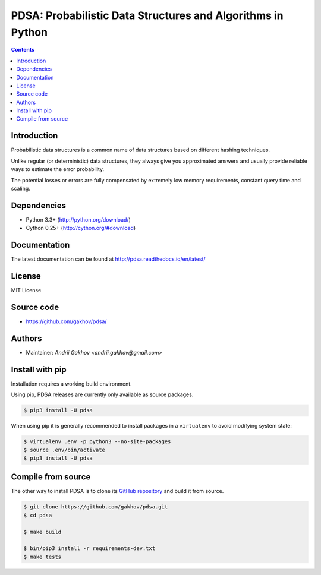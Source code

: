 PDSA: Probabilistic Data Structures and Algorithms in Python
************************************************************

.. image:: https://img.shields.io/travis/gakhov/pdsa/master.svg?style=flat-square
    :target: https://travis-ci.org/gakhov/pdsa
    :alt: Travis Build Status

.. image:: https://img.shields.io/github/release/gakhov/pdsa.svg?style=flat-square
    :target: https://github.com/gakhov/pdsa/releases
    :alt: Current Release Version

.. image:: https://img.shields.io/pypi/v/pdsa.svg?style=flat-square
    :target: https://pypi.python.org/pypi/pdsa
    :alt: pypi Version

.. image:: https://readthedocs.org/projects/pip/badge/?version=latest&style=flat-square
    :target: http://pdsa.readthedocs.io/en/latest/
    :alt: Documentation Version

.. image:: https://img.shields.io/pypi/pyversions/pdsa.svg?style=flat-square
    :target: https://github.com/gakhov/pdsa
    :alt: Python versions



.. contents ::


Introduction
------------

Probabilistic data structures is a common name of data structures
based on different hashing techniques.

Unlike regular (or deterministic) data structures, they always give you
approximated answers and usually provide reliable ways to estimate
the error probability.

The potential losses or errors are fully compensated by extremely
low memory requirements, constant query time and scaling.

Dependencies
---------------------

* Python 3.3+ (http://python.org/download/)
* Cython 0.25+ (http://cython.org/#download)


Documentation
--------------

The latest documentation can be found at `<http://pdsa.readthedocs.io/en/latest/>`_


License
-------

MIT License


Source code
-----------

* https://github.com/gakhov/pdsa/


Authors
-------

* Maintainer: `Andrii Gakhov <andrii.gakhov@gmail.com>`


Install with pip
--------------------

Installation requires a working build environment.

Using pip, PDSA releases are currently only available as source packages.

.. code:: bash

    $ pip3 install -U pdsa

When using pip it is generally recommended to install packages in a ``virtualenv``
to avoid modifying system state:

.. code:: bash

    $ virtualenv .env -p python3 --no-site-packages
    $ source .env/bin/activate
    $ pip3 install -U pdsa


Compile from source
---------------------

The other way to install PDSA is to clone its
`GitHub repository <https://github.com/gakhov/pdsa>`_ and build it from
source.

.. code:: bash

    $ git clone https://github.com/gakhov/pdsa.git
    $ cd pdsa

    $ make build

    $ bin/pip3 install -r requirements-dev.txt
    $ make tests
